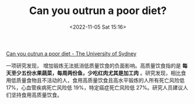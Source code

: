 #+TITLE: Can you outrun a poor diet?
#+DATE: <2022-11-05 Sat 15:16>
#+TAGS[]: 健康

[[https://www.sydney.edu.au/news-opinion/news/2022/07/12/can-you-outrun-a-poor-diet.html][Can you outrun a poor diet - The University of Sydney]]

一项研究发现， 增加锻炼无法抵消低质量饮食的负面影响。高质量饮食指的是 *每天至少五份水果蔬菜，每周两份鱼，少吃红肉尤其是加工肉* 。研究发现，相比食用低质量食物且不活动的人，食用高质量饮食且高水平锻炼的人所有死亡风险低 17%，心血管疾病死亡风险低 19%，特定癌症死亡风险低 27%。研究人员建议人们坚持食用高质量饮食。
